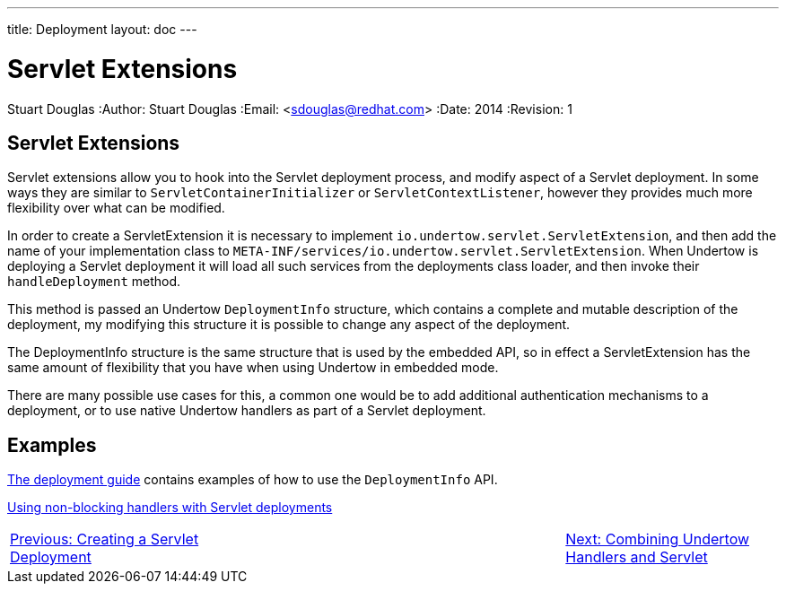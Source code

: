 ---
title: Deployment
layout: doc
---


Servlet Extensions
==================
Stuart Douglas
:Author:    Stuart Douglas
:Email:     <sdouglas@redhat.com>
:Date:      2014
:Revision:  1

Servlet Extensions
------------------

Servlet extensions allow you to hook into the Servlet deployment process, and modify aspect of a Servlet deployment.
In some ways they are similar to `ServletContainerInitializer` or `ServletContextListener`, however they provides much
more flexibility over what can be modified.

In order to create a ServletExtension it is necessary to implement `io.undertow.servlet.ServletExtension`, and
then add the name of your implementation class to `META-INF/services/io.undertow.servlet.ServletExtension`. When
Undertow is deploying a Servlet deployment it will load all such services from the deployments class loader, and then
invoke their `handleDeployment` method.

This method is passed an Undertow `DeploymentInfo` structure, which contains a complete and mutable description of the
deployment, my modifying this structure it is possible to change any aspect of the deployment.

The DeploymentInfo structure is the same structure that is used by the embedded API, so in effect a ServletExtension
has the same amount of flexibility that you have when using Undertow in embedded mode.

There are many possible use cases for this, a common one would be to add additional authentication mechanisms to a
deployment, or to use native Undertow handlers as part of a Servlet deployment.

Examples
--------

link:deployment.html[The deployment guide] contains examples of how to use the `DeploymentInfo` API.

link:using-non-blocking-handlers-with-servlet.html[Using non-blocking handlers with Servlet deployments]

[cols="5,8,5", width="100%"]
|=======
|link:deployment.html[Previous: Creating a Servlet Deployment]| |link:using-non-blocking-handlers-with-servlet.html[Next: Combining Undertow Handlers and Servlet]
|=======

